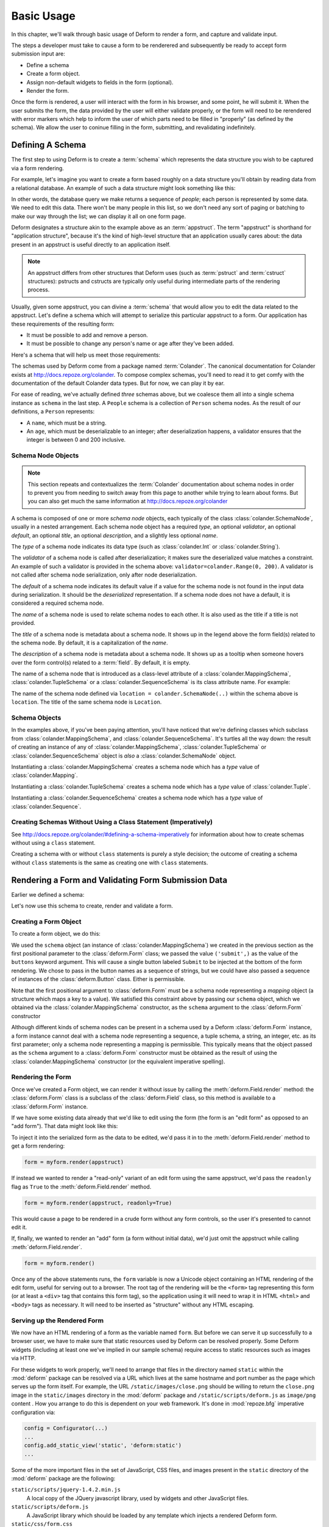 Basic Usage
===========

In this chapter, we'll walk through basic usage of Deform to render a
form, and capture and validate input.

The steps a developer must take to cause a form to be renderered and
subsequently be ready to accept form submission input are:

- Define a schema

- Create a form object.

- Assign non-default widgets to fields in the form (optional).

- Render the form.

Once the form is rendered, a user will interact with the form in his
browser, and some point, he will submit it.  When the user submits the
form, the data provided by the user will either validate properly, or
the form will need to be rerendered with error markers which help to
inform the user of which parts need to be filled in "properly" (as
defined by the schema).  We allow the user to coninue filling in the
form, submitting, and revalidating indefinitely.

Defining A Schema
-----------------

The first step to using Deform is to create a :term:`schema` which
represents the data structure you wish to be captured via a form
rendering.  

For example, let's imagine you want to create a form based roughly on
a data structure you'll obtain by reading data from a relational
database.  An example of such a data structure might look something
like this:

.. code-block:: python
   :linenos:

   [
   {
    'name':'keith',
    'age':20,
   },
   {
    'name':'fred',
    'age':23,
   },
   ]

In other words, the database query we make returns a sequence of
*people*; each person is represented by some data.  We need to edit
this data.  There won't be many people in this list, so we don't need
any sort of paging or batching to make our way through the list; we
can display it all on one form page.

Deform designates a structure akin to the example above as an
:term:`appstruct`.  The term "appstruct" is shorthand for "application
structure", because it's the kind of high-level structure that an
application usually cares about: the data present in an appstruct is
useful directly to an application itself.

.. note:: An appstruct differs from other structures that Deform uses
   (such as :term:`pstruct` and :term:`cstruct` structures): pstructs
   and cstructs are typically only useful during intermediate parts of
   the rendering process.

Usually, given some appstruct, you can divine a :term:`schema` that
would allow you to edit the data related to the appstruct.  Let's
define a schema which will attempt to serialize this particular
appstruct to a form.  Our application has these requirements of the
resulting form:

- It must be possible to add and remove a person.

- It must be possible to change any person's name or age after they've
  been added.

Here's a schema that will help us meet those requirements:

.. code-block:: python
   :linenos:

   import colander

   class Person(colander.MappingSchema):
       name = colander.SchemaNode(colander.String())
       age = colander.SchemaNode(colander.Integer(),
                                 validator=colander.Range(0, 200))

   class People(colander.SequenceSchema):
       person = Person()

   class Schema(colander.MappingSchema):
       people = People()

   schema = Schema()
       
The schemas used by Deform come from a package named :term:`Colander`.
The canonical documentation for Colander exists at
`http://docs.repoze.org/colander <http://docs.repoze.org/colander>`_.
To compose complex schemas, you'll need to read it to get comfy with
the documentation of the default Colander data types.  But for now, we
can play it by ear.

For ease of reading, we've actually defined *three* schemas above, but
we coalesce them all into a single schema instance as ``schema`` in
the last step.  A ``People`` schema is a collection of ``Person``
schema nodes.  As the result of our definitions, a ``Person``
represents:

- A ``name``, which must be a string.

- An ``age``, which must be deserializable to an integer; after
  deserialization happens, a validator ensures that the integer is
  between 0 and 200 inclusive.

Schema Node Objects
~~~~~~~~~~~~~~~~~~~

.. note:: This section repeats and contextualizes the :term:`Colander`
   documentation about schema nodes in order to prevent you from
   needing to switch away from this page to another while trying to
   learn about forms.  But you can also get much the same information
   at `http://docs.repoze.org/colander
   <http://docs.repoze.org/colander>`_

A schema is composed of one or more *schema node* objects, each
typically of the class :class:`colander.SchemaNode`, usually in a nested
arrangement.  Each schema node object has a required *type*, an
optional *validator*, an optional *default*, an optional *title*, an
optional *description*, and a slightly less optional *name*.

The *type* of a schema node indicates its data type (such as
:class:`colander.Int` or :class:`colander.String`).

The *validator* of a schema node is called after deserialization; it
makes sure the deserialized value matches a constraint.  An example of
such a validator is provided in the schema above:
``validator=colander.Range(0, 200)``.  A validator is not called after
schema node serialization, only after node deserialization.

The *default* of a schema node indicates its default value if a value
for the schema node is not found in the input data during
serialization.  It should be the *deserialized* representation.  If a
schema node does not have a default, it is considered a required
schema node.

The *name* of a schema node is used to relate schema nodes to each
other.  It is also used as the title if a title is not provided.

The *title* of a schema node is metadata about a schema node.  It
shows up in the legend above the form field(s) related to the schema
node.  By default, it is a capitalization of the *name*.

The *description* of a schema node is metadata about a schema node.
It shows up as a tooltip when someone hovers over the form control(s)
related to a :term:`field`.  By default, it is empty.

The name of a schema node that is introduced as a class-level
attribute of a :class:`colander.MappingSchema`,
:class:`colander.TupleSchema` or a :class:`colander.SequenceSchema` is
its class attribute name.  For example:

.. code-block:: python
   :linenos:

   import colander

   class Phone(colander.MappingSchema):
       location = colander.SchemaNode(colander.String(), 
                                      validator=colander.OneOf(['home','work']))
       number = colander.SchemaNode(colander.String())

The name of the schema node defined via ``location =
colander.SchemaNode(..)`` within the schema above is ``location``.
The title of the same schema node is ``Location``.

Schema Objects
~~~~~~~~~~~~~~

In the examples above, if you've been paying attention, you'll have
noticed that we're defining classes which subclass from
:class:`colander.MappingSchema`, and :class:`colander.SequenceSchema`.
It's turtles all the way down: the result of creating an instance of
any of :class:`colander.MappingSchema`, :class:`colander.TupleSchema`
or :class:`colander.SequenceSchema` object is *also* a
:class:`colander.SchemaNode` object.

Instantiating a :class:`colander.MappingSchema` creates a schema node
which has a *type* value of :class:`colander.Mapping`.

Instantiating a :class:`colander.TupleSchema` creates a schema node
which has a *type* value of :class:`colander.Tuple`.

Instantiating a :class:`colander.SequenceSchema` creates a schema node
which has a *type* value of :class:`colander.Sequence`.

Creating Schemas Without Using a Class Statement (Imperatively)
~~~~~~~~~~~~~~~~~~~~~~~~~~~~~~~~~~~~~~~~~~~~~~~~~~~~~~~~~~~~~~~

See `http://docs.repoze.org/colander/#defining-a-schema-imperatively
<http://docs.repoze.org/colander/#defining-a-schema-imperatively>`_
for information about how to create schemas without using a ``class``
statement.

Creating a schema with or without ``class`` statements is purely a
style decision; the outcome of creating a schema without ``class``
statements is the same as creating one with ``class`` statements.

Rendering a Form and Validating Form Submission Data
----------------------------------------------------

Earlier we defined a schema:

.. code-block:: python
   :linenos:

   import colander

   class Person(colander.MappingSchema):
       name = colander.SchemaNode(colander.String())
       age = colander.SchemaNode(colander.Integer(),
                                 validator=colander.Range(0, 200))

   class People(colander.SequenceSchema):
       person = Person()

   class Schema(colander.MappingSchema):
       people = People()

   schema = Schema()

Let's now use this schema to create, render and validate a form.

.. _creating_a_form:

Creating a Form Object
~~~~~~~~~~~~~~~~~~~~~~

To create a form object, we do this:

.. code-block:: python
   :linenos:

   from deform import Form
   myform = Form(schema, buttons=('submit',))

We used the ``schema`` object (an instance of
:class:`colander.MappingSchema`) we created in the previous section as
the first positional parameter to the :class:`deform.Form` class; we
passed the value ``('submit',)`` as the value of the ``buttons``
keyword argument.  This will cause a single button labeled ``Submit``
to be injected at the bottom of the form rendering.  We chose to pass
in the button names as a sequence of strings, but we could have also
passed a sequence of instances of the :class:`deform.Button` class.
Either is permissible.

Note that the first positional argument to :class:`deform.Form` must
be a schema node representing a *mapping* object (a structure which
maps a key to a value).  We satisfied this constraint above by passing
our ``schema`` object, which we obtained via the
:class:`colander.MappingSchema` constructor, as the ``schema``
argument to the :class:`deform.Form` constructor

Although different kinds of schema nodes can be present in a schema
used by a Deform :class:`deform.Form` instance, a form instance cannot
deal with a schema node representing a sequence, a tuple schema, a
string, an integer, etc. as its first parameter; only a schema node
representing a mapping is permissible.  This typically means that the
object passed as the ``schema`` argument to a :class:`deform.Form`
constructor must be obtained as the result of using the
:class:`colander.MappingSchema` constructor (or the equivalent
imperative spelling).

Rendering the Form
~~~~~~~~~~~~~~~~~~

Once we've created a Form object, we can render it without issue by
calling the :meth:`deform.Field.render` method: the
:class:`deform.Form` class is a subclass of the :class:`deform.Field`
class, so this method is available to a :class:`deform.Form` instance.

If we have some existing data already that we'd like to edit using the
form (the form is an "edit form" as opposed to an "add form").  That
data might look like this:

.. code-block:: python
   :linenos:

    appstruct = [
        {
            'name':'keith',
            'age':20,
            },
        {
            'name':'fred',
            'age':23,
            },
        ]

To inject it into the serialized form as the data to be edited, we'd
pass it in to the :meth:`deform.Field.render` method to get a form
rendering:

.. code-block:: python

   form = myform.render(appstruct)

If instead we wanted to render a "read-only" variant of an edit form
using the same appstruct, we'd pass the ``readonly`` flag as ``True``
to the :meth:`deform.Field.render` method.

.. code-block:: python

   form = myform.render(appstruct, readonly=True)

This would cause a page to be rendered in a crude form without any
form controls, so the user it's presented to cannot edit it.

If, finally, we wanted to render an "add" form (a form without initial
data), we'd just omit the appstruct while calling
:meth:`deform.Field.render`.

.. code-block:: python

   form = myform.render()

Once any of the above statements runs, the ``form`` variable is now a
Unicode object containing an HTML rendering of the edit form, useful
for serving out to a browser.  The root tag of the rendering will be
the ``<form>`` tag representing this form (or at least a ``<div>`` tag
that contains this form tag), so the application using it will need to
wrap it in HTML ``<html>`` and ``<body>`` tags as necessary.  It will
need to be inserted as "structure" without any HTML escaping.

Serving up the Rendered Form
~~~~~~~~~~~~~~~~~~~~~~~~~~~~

We now have an HTML rendering of a form as the variable named
``form``.  But before we can serve it up successfully to a browser
user, we have to make sure that static resources used by Deform can be
resolved properly. Some Deform widgets (including at least one we've
implied in our sample schema) require access to static resources such
as images via HTTP.

For these widgets to work properly, we'll need to arrange that files
in the directory named ``static`` within the :mod:`deform` package can
be resolved via a URL which lives at the same hostname and port number
as the page which serves up the form itself.  For example, the URL
``/static/images/close.png`` should be willing to return the
``close.png`` image in the ``static/images`` directory in the
:mod:`deform` package and ``/static/scripts/deform.js`` as
``image/png`` content .  How you arrange to do this is dependent on
your web framework.  It's done in :mod:`repoze.bfg` imperative
configuration via:

.. code-block:: python

  config = Configurator(...)
  ...
  config.add_static_view('static', 'deform:static')
  ...

Some of the more important files in the set of JavaScript, CSS files,
and images present in the ``static`` directory of the :mod:`deform`
package are the following:

``static/scripts/jquery-1.4.2.min.js``
  A local copy of the JQuery javascript library, used by widgets and
  other JavaScript files.

``static/scripts/deform.js``
  A JavaScript library which should be loaded by any template which
  injects a rendered Deform form.

``static/css/form.css``
  CSS related to form element renderings.

``static/css/theme.css``
  CSS related to "page furniture" such as error messages.

Each of these libraries should be included in the ``<head>`` tag of a
page which renders a Deform form, e.g.:

.. code-block:: xml
   :linenos:

   <head>
     <title>
       Deform Demo Site
     </title>
     <!-- Meta Tags -->
     <meta http-equiv="Content-Type" content="text/html; charset=utf-8" />
     <!-- CSS -->
     <link rel="stylesheet" href="/static/css/form.css" type="text/css" />
     <link rel="stylesheet" href="/static/css/theme.css" type="text/css" />
     <!-- JavaScript -->
     <script type="text/javascript"
             src="/static/scripts/jquery-1.4.2.min.js"></script> 
     <script type="text/javascript"
             src="/static/scripts/deform.js"></script>
   </head>

As above, the head should also contain a ``<meta>`` tag which names a
``utf-8`` charset in a ``Content-Type`` http-equiv.  This is a sane
setting for most systems.

Validating a Form Submission
~~~~~~~~~~~~~~~~~~~~~~~~~~~~

Once the user seen the form and has chewed on its inputs a bit, he
will eventually submit the form.  When he submits it, the logic you
use to deal with the form validation must do a few things:

- It must detect that a submit button was clicked.

- It must obtain the list of :term:`form controls` from the form POST
  data.

- It must call the :meth:`deform.Form.validate` method with the list
  of form controls.

- It must be willing to catch a :exc:`deform.ValidationError`
  exception and rerender the form if there were validation errors.

For example, using the :term:`WebOb` API for the above tasks, and the
``form`` object we created earlier, such a dance might look like this:

.. code-block:: python
   :linenos:

   if 'submit' in request.POST: # detect that the submit button was clicked

       controls = request.POST.items() # get the form controls

       try:
           appstruct = myform.validate(controls)  # call validate
       except ValidationFailure, e: # catch the exception
           return {'form':e.render()} # re-render the form with an exception

       # the form submission succeeded, we have the data
       return {'form':None, 'appstruct':appstruct}

The above set of statements is the sort of logic every web app that
uses Deform must do.  If the validation stage does not fail, a
variable named ``appstruct`` will exist with the data serialized from
the form to be used in your application.  Otherwise the form will be
rerendered.

Note that by default, when any form submit button is clicked, the form
will send a post request to the same URL which rendered the form.
This can be changed by passing a different ``action`` to the
:class:`deform.Form` constructor.

Seeing it In Action
~~~~~~~~~~~~~~~~~~~

To see an "add form" in action that follows the schema in this
chapter, visit `http://deformdemo.repoze.org/sequence_of_mappings/
<http://deformdemo.repoze.org/sequence_of_mappings/>`_.

To see a "readonly edit form" in action that follows the schema in
this chapter, visit
`http://deformdemo.repoze.org/readonly_sequence_of_mappings/
<http://deformdemo.repoze.org/readonly_sequence_of_mappings/>`_

The application at http://deformdemo.repoze.org is a :mod:`repoze.bfg`
application which demonstrates most of the features of Deform,
including most of the widget and data types available for use within
an application that uses Deform.  

Changing the Default Widget Associated With a Field
~~~~~~~~~~~~~~~~~~~~~~~~~~~~~~~~~~~~~~~~~~~~~~~~~~~

Let's take another look at our familiar schema:

.. code-block:: python
   :linenos:

   import colander

   class Person(colander.MappingSchema):
       name = colander.SchemaNode(colander.String())
       age = colander.SchemaNode(colander.Integer(),
                                 validator=colander.Range(0, 200))

   class People(colander.SequenceSchema):
       person = Person()

   class Schema(colander.MappingSchema):
       people = People()

   schema = Schema()

This schema renders as a *sequence* of *mapping* objects.  Each
mapping has two leaf nodes in it: a *string* and an *integer*.  If you
play around with the demo at
`http://deformdemo.repoze.org/sequence_of_mappings/
<http://deformdemo.repoze.org/sequence_of_mappings/>`_ you'll notice
that, although we don't actually specify a particular kind of widget
for each of these fields, a sensible default widget is used.  This is
true of each of the default types in :term:`Colander`.  Here is how
they are mapped by default.  In the following list, the schema type
which is the header uses the widget underneath it by default.

:class:`colander.Mapping`
   :class:`deform.widget.MappingWidget`

:class:`colander.Sequence`
    :class:`deform.widget.SequenceWidget`

:class:`colander.String`
    :class:`deform.widget.TextInputWidget`

:class:`colander.Integer`
    :class:`deform.widget.TextInputWidget`

:class:`colander.Float`
    :class:`deform.widget.TextInputWidget`

:class:`colander.Decimal`
    :class:`deform.widget.TextInputWidget`

:class:`colander.Boolean`
    :class:`deform.widget.CheckboxWidget`

:class:`colander.Date`
    :class:`deform.widget.DatePartsWidget`

:class:`colander.Tuple`
    :class:`deform.widget.Widget`

If you are creating a schema that contains a type which is not in this
list, or if you'd like to use a different widget for a particular
field, or you want to change the settings of the default widget
associated with the type, you need to associate the field with the
widget by hand.  This is done after the :class:`deform.Form`
constructor is called with the schema.  For example:

.. code-block:: python
   :linenos:

   from deform import Form
   myform = Form(schema, buttons=('submit',))
   myform['people']['person']['name'] = deform.widget.TextInputWidget(size=10)

The above associates the String field named ``name`` in the rendered
form with the widget named :class:`deform.widget.TextInputWidget`.
This was already the default for ``name``, but we've passed a ``size``
argument to the explicit widget creation, meaning that the size of the
input field will be 10em.  Not just any widget can be used with any
schema type; the documentation for each widget usually indicates what
type it can be used against successfully.

A custom widget might have been used above instead.  If the existing
widgets provided by Deform are not sufficient, see
:ref:`writing_a_widget` for more information about writing a custom
widget.

Creating a New Schema Type
--------------------------

Sometimes the default schema types offered by Colander may not be
sufficient to model structures in your application.  See the `Colander
documentation about defining a new schema type
<http://docs.repoze.org/colander/#defining-a-new-type>`_ when this
becomes true.
